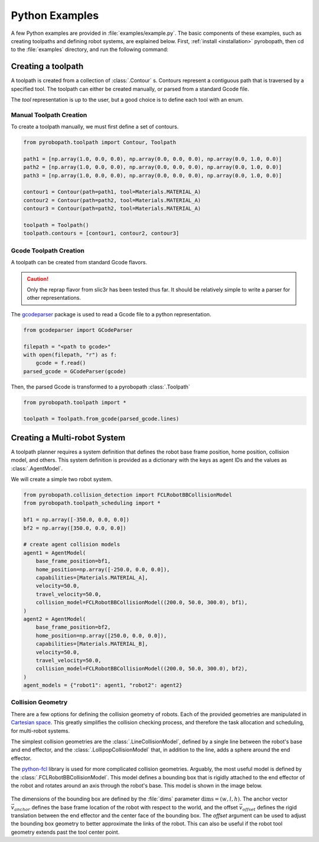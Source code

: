 .. _python_examples:

===============
Python Examples
===============

A few Python examples are provided in :file:`examples/example.py`. The basic
components of these examples, such as creating toolpaths and defining robot
systems, are explained below. First, :ref:`install <installation>` pyrobopath,
then cd to the :file:`examples` directory, and run the following command:

.. code-block:: sh
  :caption: Run the provided examples

  python3 examples.py

Creating a toolpath
-------------------

A toolpath is created from a collection of :class:`.Contour` s.
Contours represent a contiguous path that is traversed by a specified tool.
The toolpath can either be created manually, or parsed from a standard
Gcode file.

The `tool` representation is up to the user, but a good choice is to define each
tool with an enum.

.. code-block:: python
  :caption: Example tool represenation

  from enum import Enum

  class Materials(Enum):
      MATERIAL_A = 1
      MATERIAL_B = 2

Manual Toolpath Creation
^^^^^^^^^^^^^^^^^^^^^^^^
To create a toolpath manually, we must first define a set of contours.

.. code-block:: python

  from pyrobopath.toolpath import Contour, Toolpath

  path1 = [np.array(1.0, 0.0, 0.0), np.array(0.0, 0.0, 0.0), np.array(0.0, 1.0, 0.0)]
  path2 = [np.array(1.0, 0.0, 0.0), np.array(0.0, 0.0, 0.0), np.array(0.0, 1.0, 0.0)]
  path3 = [np.array(1.0, 0.0, 0.0), np.array(0.0, 0.0, 0.0), np.array(0.0, 1.0, 0.0)]

  contour1 = Contour(path=path1, tool=Materials.MATERIAL_A)
  contour2 = Contour(path=path2, tool=Materials.MATERIAL_A)
  contour3 = Contour(path=path2, tool=Materials.MATERIAL_A)

  toolpath = Toolpath()
  toolpath.contours = [contour1, contour2, contour3]

Gcode Toolpath Creation
^^^^^^^^^^^^^^^^^^^^^^^
A toolpath can be created from standard Gcode flavors.

.. Caution::
  Only the reprap flavor from slic3r has been tested thus far. It should be
  relatively simple to write a parser for other representations.

The `gcodeparser <https://pypi.org/project/gcodeparser/>`_ package is used to
read a Gcode file to a python representation.

.. code-block:: python

  from gcodeparser import GCodeParser

  filepath = "<path to gcode>"
  with open(filepath, "r") as f:
      gcode = f.read()
  parsed_gcode = GCodeParser(gcode)


Then, the parsed Gcode is transformed to a pyrobopath :class:`.Toolpath`

.. code-block:: python

  from pyrobopath.toolpath import *

  toolpath = Toolpath.from_gcode(parsed_gcode.lines)


Creating a Multi-robot System
-----------------------------

A toolpath planner requires a system definition that defines the robot base
frame position, home position, collision model, and others. This system
definition is provided as a dictionary with the keys as agent IDs and the
values as :class:`.AgentModel`.

We will create a simple two robot system.

.. code-block:: python

  from pyrobopath.collision_detection import FCLRobotBBCollisionModel
  from pyrobopath.toolpath_scheduling import *

  bf1 = np.array([-350.0, 0.0, 0.0])
  bf2 = np.array([350.0, 0.0, 0.0])

  # create agent collision models
  agent1 = AgentModel(
      base_frame_position=bf1,
      home_position=np.array([-250.0, 0.0, 0.0]),
      capabilities=[Materials.MATERIAL_A],
      velocity=50.0,
      travel_velocity=50.0,
      collision_model=FCLRobotBBCollisionModel((200.0, 50.0, 300.0), bf1),
  )
  agent2 = AgentModel(
      base_frame_position=bf2,
      home_position=np.array([250.0, 0.0, 0.0]),
      capabilities=[Materials.MATERIAL_B],
      velocity=50.0,
      travel_velocity=50.0,
      collision_model=FCLRobotBBCollisionModel((200.0, 50.0, 300.0), bf2),
  )
  agent_models = {"robot1": agent1, "robot2": agent2}

Collision Geometry
^^^^^^^^^^^^^^^^^^

There are a few options for defining the collision geometry of robots. Each of
the provided geometries are manipulated in `Cartesian space
<https://en.wikipedia.org/wiki/Cartesian_coordinate_system>`_. This greatly
simplifies the collision checking process, and therefore the task allocation
and scheduling, for multi-robot systems.

The simplest collision geometries are the :class:`.LineCollisionModel`, defined
by a single line between the robot's base and end effector, and the
:class:`.LollipopCollisionModel` that, in addition to the line, adds a sphere
around the end effector.

The `python-fcl <https://github.com/BerkeleyAutomation/python-fcl>`_ library is
used for more complicated collision geometries. Arguably, the most useful model
is defined by the :class:`.FCLRobotBBCollisionModel`. This model defines a
bounding box that is rigidly attached to the end effector of the robot and
rotates around an axis through the robot's base. This model is shown in the
image below.

.. figure:: ../../_static/pyrobopath_collision_diagram.png
  :width: 500
  :align: center

The dimensions of the bounding box are defined by the :file:`dims` parameter
:math:`\textrm{dims}=\left(w, l, h\right)`. The anchor vector
:math:`\vec{v}_{anchor}` defines the base frame location of the robot with
respect to the world, and the offset :math:`\vec{v}_{offset}` defines the rigid
translation between the end effector and the center face of the bounding box.
The *offset* argument can be used to adjust the bounding box geometry to better
approximate the links of the robot. This can also be useful if the robot tool
geometry extends past the tool center point.
